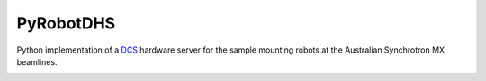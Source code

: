 PyRobotDHS
----------

Python implementation of a
`DCS <http://smb.slac.stanford.edu/research/developments/blu-ice/>`_
hardware server for the sample mounting robots at the Australian
Synchrotron MX beamlines.

.. image:: https://travis-ci.org/AustralianSynchrotron/pyrobotdhs.svg?branch=master
   :target: https://travis-ci.org/AustralianSynchrotron/pyrobotdhs
   :alt: Test Status

.. image:: https://readthedocs.org/projects/pyrobotdhs/badge/?version=latest
   :target: http://pyrobotdhs.readthedocs.io/en/latest/?badge=latest
   :alt: Documentation Status
